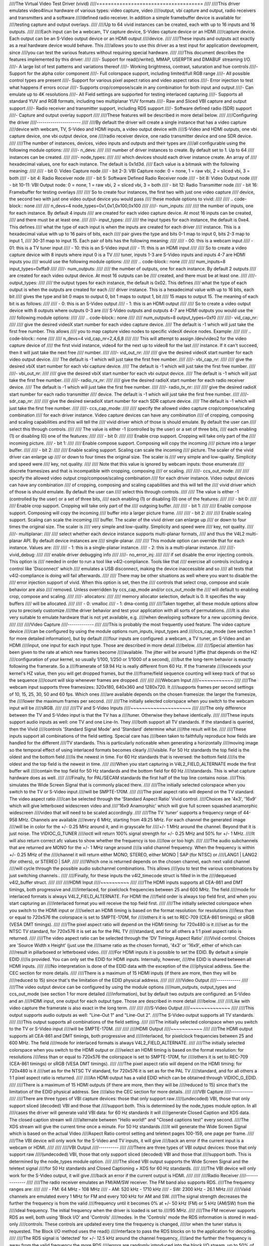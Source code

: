 ////The Virtual Video Test Driver (vivid)
////=====================================
////
////This driver emulates video4linux hardware of various types: video capture, video
////output, vbi capture and output, radio receivers and transmitters and a software
////defined radio receiver. In addition a simple framebuffer device is available for
////testing capture and output overlays.
////
////Up to 64 vivid instances can be created, each with up to 16 inputs and 16 outputs.
////
////Each input can be a webcam, TV capture device, S-Video capture device or an HDMI
////capture device. Each output can be an S-Video output device or an HDMI output
////device.
////
////These inputs and outputs act exactly as a real hardware device would behave. This
////allows you to use this driver as a test input for application development, since
////you can test the various features without requiring special hardware.
////
////This document describes the features implemented by this driver:
////
////- Support for read()/write(), MMAP, USERPTR and DMABUF streaming I/O.
////- A large list of test patterns and variations thereof
////- Working brightness, contrast, saturation and hue controls
////- Support for the alpha color component
////- Full colorspace support, including limited/full RGB range
////- All possible control types are present
////- Support for various pixel aspect ratios and video aspect ratios
////- Error injection to test what happens if errors occur
////- Supports crop/compose/scale in any combination for both input and output
////- Can emulate up to 4K resolutions
////- All Field settings are supported for testing interlaced capturing
////- Supports all standard YUV and RGB formats, including two multiplanar YUV formats
////- Raw and Sliced VBI capture and output support
////- Radio receiver and transmitter support, including RDS support
////- Software defined radio (SDR) support
////- Capture and output overlay support
////
////These features will be described in more detail below.
////
////Configuring the driver
////----------------------
////
////By default the driver will create a single instance that has a video capture
////device with webcam, TV, S-Video and HDMI inputs, a video output device with
////S-Video and HDMI outputs, one vbi capture device, one vbi output device, one
////radio receiver device, one radio transmitter device and one SDR device.
////
////The number of instances, devices, video inputs and outputs and their types are
////all configurable using the following module options:
////
////- n_devs:
////
////	number of driver instances to create. By default set to 1. Up to 64
////	instances can be created.
////
////- node_types:
////
////	which devices should each driver instance create. An array of
////	hexadecimal values, one for each instance. The default is 0x1d3d.
////	Each value is a bitmask with the following meaning:
////
////		- bit 0: Video Capture node
////		- bit 2-3: VBI Capture node: 0 = none, 1 = raw vbi, 2 = sliced vbi, 3 = both
////		- bit 4: Radio Receiver node
////		- bit 5: Software Defined Radio Receiver node
////		- bit 8: Video Output node
////		- bit 10-11: VBI Output node: 0 = none, 1 = raw vbi, 2 = sliced vbi, 3 = both
////		- bit 12: Radio Transmitter node
////		- bit 16: Framebuffer for testing overlays
////
////	So to create four instances, the first two with just one video capture
////	device, the second two with just one video output device you would pass
////	these module options to vivid:
////
////	.. code-block:: none
////
////		n_devs=4 node_types=0x1,0x1,0x100,0x100
////
////- num_inputs:
////
////	the number of inputs, one for each instance. By default 4 inputs
////	are created for each video capture device. At most 16 inputs can be created,
////	and there must be at least one.
////
////- input_types:
////
////	the input types for each instance, the default is 0xe4. This defines
////	what the type of each input is when the inputs are created for each driver
////	instance. This is a hexadecimal value with up to 16 pairs of bits, each
////	pair gives the type and bits 0-1 map to input 0, bits 2-3 map to input 1,
////	30-31 map to input 15. Each pair of bits has the following meaning:
////
////		- 00: this is a webcam input
////		- 01: this is a TV tuner input
////		- 10: this is an S-Video input
////		- 11: this is an HDMI input
////
////	So to create a video capture device with 8 inputs where input 0 is a TV
////	tuner, inputs 1-3 are S-Video inputs and inputs 4-7 are HDMI inputs you
////	would use the following module options:
////
////	.. code-block:: none
////
////		num_inputs=8 input_types=0xffa9
////
////- num_outputs:
////
////	the number of outputs, one for each instance. By default 2 outputs
////	are created for each video output device. At most 16 outputs can be
////	created, and there must be at least one.
////
////- output_types:
////
////	the output types for each instance, the default is 0x02. This defines
////	what the type of each output is when the outputs are created for each
////	driver instance. This is a hexadecimal value with up to 16 bits, each bit
////	gives the type and bit 0 maps to output 0, bit 1 maps to output 1, bit
////	15 maps to output 15. The meaning of each bit is as follows:
////
////		- 0: this is an S-Video output
////		- 1: this is an HDMI output
////
////	So to create a video output device with 8 outputs where outputs 0-3 are
////	S-Video outputs and outputs 4-7 are HDMI outputs you would use the
////	following module options:
////
////	.. code-block:: none
////
////		num_outputs=8 output_types=0xf0
////
////- vid_cap_nr:
////
////	give the desired videoX start number for each video capture device.
////	The default is -1 which will just take the first free number. This allows
////	you to map capture video nodes to specific videoX device nodes. Example:
////
////	.. code-block:: none
////
////		n_devs=4 vid_cap_nr=2,4,6,8
////
////	This will attempt to assign /dev/video2 for the video capture device of
////	the first vivid instance, video4 for the next up to video8 for the last
////	instance. If it can't succeed, then it will just take the next free
////	number.
////
////- vid_out_nr:
////
////	give the desired videoX start number for each video output device.
////	The default is -1 which will just take the first free number.
////
////- vbi_cap_nr:
////
////	give the desired vbiX start number for each vbi capture device.
////	The default is -1 which will just take the first free number.
////
////- vbi_out_nr:
////
////	give the desired vbiX start number for each vbi output device.
////	The default is -1 which will just take the first free number.
////
////- radio_rx_nr:
////
////	give the desired radioX start number for each radio receiver device.
////	The default is -1 which will just take the first free number.
////
////- radio_tx_nr:
////
////	give the desired radioX start number for each radio transmitter
////	device. The default is -1 which will just take the first free number.
////
////- sdr_cap_nr:
////
////	give the desired swradioX start number for each SDR capture device.
////	The default is -1 which will just take the first free number.
////
////- ccs_cap_mode:
////
////	specify the allowed video capture crop/compose/scaling combination
////	for each driver instance. Video capture devices can have any combination
////	of cropping, composing and scaling capabilities and this will tell the
////	vivid driver which of those is should emulate. By default the user can
////	select this through controls.
////
////	The value is either -1 (controlled by the user) or a set of three bits,
////	each enabling (1) or disabling (0) one of the features:
////
////	- bit 0:
////
////		Enable crop support. Cropping will take only part of the
////		incoming picture.
////	- bit 1:
////
////		Enable compose support. Composing will copy the incoming
////		picture into a larger buffer.
////
////	- bit 2:
////
////		Enable scaling support. Scaling can scale the incoming
////		picture. The scaler of the vivid driver can enlarge up
////		or down to four times the original size. The scaler is
////		very simple and low-quality. Simplicity and speed were
////		key, not quality.
////
////	Note that this value is ignored by webcam inputs: those enumerate
////	discrete framesizes and that is incompatible with cropping, composing
////	or scaling.
////
////- ccs_out_mode:
////
////	specify the allowed video output crop/compose/scaling combination
////	for each driver instance. Video output devices can have any combination
////	of cropping, composing and scaling capabilities and this will tell the
////	vivid driver which of those is should emulate. By default the user can
////	select this through controls.
////
////	The value is either -1 (controlled by the user) or a set of three bits,
////	each enabling (1) or disabling (0) one of the features:
////
////	- bit 0:
////
////		Enable crop support. Cropping will take only part of the
////		outgoing buffer.
////
////	- bit 1:
////
////		Enable compose support. Composing will copy the incoming
////		buffer into a larger picture frame.
////
////	- bit 2:
////
////		Enable scaling support. Scaling can scale the incoming
////		buffer. The scaler of the vivid driver can enlarge up
////		or down to four times the original size. The scaler is
////		very simple and low-quality. Simplicity and speed were
////		key, not quality.
////
////- multiplanar:
////
////	select whether each device instance supports multi-planar formats,
////	and thus the V4L2 multi-planar API. By default device instances are
////	single-planar.
////
////	This module option can override that for each instance. Values are:
////
////		- 1: this is a single-planar instance.
////		- 2: this is a multi-planar instance.
////
////- vivid_debug:
////
////	enable driver debugging info
////
////- no_error_inj:
////
////	if set disable the error injecting controls. This option is
////	needed in order to run a tool like v4l2-compliance. Tools like that
////	exercise all controls including a control like 'Disconnect' which
////	emulates a USB disconnect, making the device inaccessible and so
////	all tests that v4l2-compliance is doing will fail afterwards.
////
////	There may be other situations as well where you want to disable the
////	error injection support of vivid. When this option is set, then the
////	controls that select crop, compose and scale behavior are also
////	removed. Unless overridden by ccs_cap_mode and/or ccs_out_mode the
////	will default to enabling crop, compose and scaling.
////
////- allocators:
////
////	memory allocator selection, default is 0. It specifies the way buffers
////	will be allocated.
////
////		- 0: vmalloc
////		- 1: dma-contig
////
////Taken together, all these module options allow you to precisely customize
////the driver behavior and test your application with all sorts of permutations.
////It is also very suitable to emulate hardware that is not yet available, e.g.
////when developing software for a new upcoming device.
////
////
////Video Capture
////-------------
////
////This is probably the most frequently used feature. The video capture device
////can be configured by using the module options num_inputs, input_types and
////ccs_cap_mode (see section 1 for more detailed information), but by default
////four inputs are configured: a webcam, a TV tuner, an S-Video and an HDMI
////input, one input for each input type. Those are described in more detail
////below.
////
////Special attention has been given to the rate at which new frames become
////available. The jitter will be around 1 jiffie (that depends on the HZ
////configuration of your kernel, so usually 1/100, 1/250 or 1/1000 of a second),
////but the long-term behavior is exactly following the framerate. So a
////framerate of 59.94 Hz is really different from 60 Hz. If the framerate
////exceeds your kernel's HZ value, then you will get dropped frames, but the
////frame/field sequence counting will keep track of that so the sequence
////count will skip whenever frames are dropped.
////
////
////Webcam Input
////~~~~~~~~~~~~
////
////The webcam input supports three framesizes: 320x180, 640x360 and 1280x720. It
////supports frames per second settings of 10, 15, 25, 30, 50 and 60 fps. Which ones
////are available depends on the chosen framesize: the larger the framesize, the
////lower the maximum frames per second.
////
////The initially selected colorspace when you switch to the webcam input will be
////sRGB.
////
////
////TV and S-Video Inputs
////~~~~~~~~~~~~~~~~~~~~~
////
////The only difference between the TV and S-Video input is that the TV has a
////tuner. Otherwise they behave identically.
////
////These inputs support audio inputs as well: one TV and one Line-In. They
////both support all TV standards. If the standard is queried, then the Vivid
////controls 'Standard Signal Mode' and 'Standard' determine what
////the result will be.
////
////These inputs support all combinations of the field setting. Special care has
////been taken to faithfully reproduce how fields are handled for the different
////TV standards. This is particularly noticeable when generating a horizontally
////moving image so the temporal effect of using interlaced formats becomes clearly
////visible. For 50 Hz standards the top field is the oldest and the bottom field
////is the newest in time. For 60 Hz standards that is reversed: the bottom field
////is the oldest and the top field is the newest in time.
////
////When you start capturing in V4L2_FIELD_ALTERNATE mode the first buffer will
////contain the top field for 50 Hz standards and the bottom field for 60 Hz
////standards. This is what capture hardware does as well.
////
////Finally, for PAL/SECAM standards the first half of the top line contains noise.
////This simulates the Wide Screen Signal that is commonly placed there.
////
////The initially selected colorspace when you switch to the TV or S-Video input
////will be SMPTE-170M.
////
////The pixel aspect ratio will depend on the TV standard. The video aspect ratio
////can be selected through the 'Standard Aspect Ratio' Vivid control.
////Choices are '4x3', '16x9' which will give letterboxed widescreen video and
////'16x9 Anamorphic' which will give full screen squashed anamorphic widescreen
////video that will need to be scaled accordingly.
////
////The TV 'tuner' supports a frequency range of 44-958 MHz. Channels are available
////every 6 MHz, starting from 49.25 MHz. For each channel the generated image
////will be in color for the +/- 0.25 MHz around it, and in grayscale for
////+/- 1 MHz around the channel. Beyond that it is just noise. The VIDIOC_G_TUNER
////ioctl will return 100% signal strength for +/- 0.25 MHz and 50% for +/- 1 MHz.
////It will also return correct afc values to show whether the frequency is too
////low or too high.
////
////The audio subchannels that are returned are MONO for the +/- 1 MHz range around
////a valid channel frequency. When the frequency is within +/- 0.25 MHz of the
////channel it will return either MONO, STEREO, either MONO | SAP (for NTSC) or
////LANG1 | LANG2 (for others), or STEREO | SAP.
////
////Which one is returned depends on the chosen channel, each next valid channel
////will cycle through the possible audio subchannel combinations. This allows
////you to test the various combinations by just switching channels..
////
////Finally, for these inputs the v4l2_timecode struct is filled in in the
////dequeued v4l2_buffer struct.
////
////
////HDMI Input
////~~~~~~~~~~
////
////The HDMI inputs supports all CEA-861 and DMT timings, both progressive and
////interlaced, for pixelclock frequencies between 25 and 600 MHz. The field
////mode for interlaced formats is always V4L2_FIELD_ALTERNATE. For HDMI the
////field order is always top field first, and when you start capturing an
////interlaced format you will receive the top field first.
////
////The initially selected colorspace when you switch to the HDMI input or
////select an HDMI timing is based on the format resolution: for resolutions
////less than or equal to 720x576 the colorspace is set to SMPTE-170M, for
////others it is set to REC-709 (CEA-861 timings) or sRGB (VESA DMT timings).
////
////The pixel aspect ratio will depend on the HDMI timing: for 720x480 is it
////set as for the NTSC TV standard, for 720x576 it is set as for the PAL TV
////standard, and for all others a 1:1 pixel aspect ratio is returned.
////
////The video aspect ratio can be selected through the 'DV Timings Aspect Ratio'
////Vivid control. Choices are 'Source Width x Height' (just use the
////same ratio as the chosen format), '4x3' or '16x9', either of which can
////result in pillarboxed or letterboxed video.
////
////For HDMI inputs it is possible to set the EDID. By default a simple EDID
////is provided. You can only set the EDID for HDMI inputs. Internally, however,
////the EDID is shared between all HDMI inputs.
////
////No interpretation is done of the EDID data with the exception of the
////physical address. See the CEC section for more details.
////
////There is a maximum of 15 HDMI inputs (if there are more, then they will be
////reduced to 15) since that's the limitation of the EDID physical address.
////
////
////Video Output
////------------
////
////The video output device can be configured by using the module options
////num_outputs, output_types and ccs_out_mode (see section 1 for more detailed
////information), but by default two outputs are configured: an S-Video and an
////HDMI input, one output for each output type. Those are described in more detail
////below.
////
////Like with video capture the framerate is also exact in the long term.
////
////
////S-Video Output
////~~~~~~~~~~~~~~
////
////This output supports audio outputs as well: "Line-Out 1" and "Line-Out 2".
////The S-Video output supports all TV standards.
////
////This output supports all combinations of the field setting.
////
////The initially selected colorspace when you switch to the TV or S-Video input
////will be SMPTE-170M.
////
////
////HDMI Output
////~~~~~~~~~~~
////
////The HDMI output supports all CEA-861 and DMT timings, both progressive and
////interlaced, for pixelclock frequencies between 25 and 600 MHz. The field
////mode for interlaced formats is always V4L2_FIELD_ALTERNATE.
////
////The initially selected colorspace when you switch to the HDMI output or
////select an HDMI timing is based on the format resolution: for resolutions
////less than or equal to 720x576 the colorspace is set to SMPTE-170M, for
////others it is set to REC-709 (CEA-861 timings) or sRGB (VESA DMT timings).
////
////The pixel aspect ratio will depend on the HDMI timing: for 720x480 is it
////set as for the NTSC TV standard, for 720x576 it is set as for the PAL TV
////standard, and for all others a 1:1 pixel aspect ratio is returned.
////
////An HDMI output has a valid EDID which can be obtained through VIDIOC_G_EDID.
////
////There is a maximum of 15 HDMI outputs (if there are more, then they will be
////reduced to 15) since that's the limitation of the EDID physical address. See
////also the CEC section for more details.
////
////VBI Capture
////-----------
////
////There are three types of VBI capture devices: those that only support raw
////(undecoded) VBI, those that only support sliced (decoded) VBI and those that
////support both. This is determined by the node_types module option. In all
////cases the driver will generate valid VBI data: for 60 Hz standards it will
////generate Closed Caption and XDS data. The closed caption stream will
////alternate between "Hello world!" and "Closed captions test" every second.
////The XDS stream will give the current time once a minute. For 50 Hz standards
////it will generate the Wide Screen Signal which is based on the actual Video
////Aspect Ratio control setting and teletext pages 100-159, one page per frame.
////
////The VBI device will only work for the S-Video and TV inputs, it will give
////back an error if the current input is a webcam or HDMI.
////
////
////VBI Output
////----------
////
////There are three types of VBI output devices: those that only support raw
////(undecoded) VBI, those that only support sliced (decoded) VBI and those that
////support both. This is determined by the node_types module option.
////
////The sliced VBI output supports the Wide Screen Signal and the teletext signal
////for 50 Hz standards and Closed Captioning + XDS for 60 Hz standards.
////
////The VBI device will only work for the S-Video output, it will give
////back an error if the current output is HDMI.
////
////
////Radio Receiver
////--------------
////
////The radio receiver emulates an FM/AM/SW receiver. The FM band also supports RDS.
////The frequency ranges are:
////
////	- FM: 64 MHz - 108 MHz
////	- AM: 520 kHz - 1710 kHz
////	- SW: 2300 kHz - 26.1 MHz
////
////Valid channels are emulated every 1 MHz for FM and every 100 kHz for AM and SW.
////The signal strength decreases the further the frequency is from the valid
////frequency until it becomes 0% at +/- 50 kHz (FM) or 5 kHz (AM/SW) from the
////ideal frequency. The initial frequency when the driver is loaded is set to
////95 MHz.
////
////The FM receiver supports RDS as well, both using 'Block I/O' and 'Controls'
////modes. In the 'Controls' mode the RDS information is stored in read-only
////controls. These controls are updated every time the frequency is changed,
////or when the tuner status is requested. The Block I/O method uses the read()
////interface to pass the RDS blocks on to the application for decoding.
////
////The RDS signal is 'detected' for +/- 12.5 kHz around the channel frequency,
////and the further the frequency is away from the valid frequency the more RDS
////errors are randomly introduced into the block I/O stream, up to 50% of all
////blocks if you are +/- 12.5 kHz from the channel frequency. All four errors
////can occur in equal proportions: blocks marked 'CORRECTED', blocks marked
////'ERROR', blocks marked 'INVALID' and dropped blocks.
////
////The generated RDS stream contains all the standard fields contained in a
////0B group, and also radio text and the current time.
////
////The receiver supports HW frequency seek, either in Bounded mode, Wrap Around
////mode or both, which is configurable with the "Radio HW Seek Mode" control.
////
////
////Radio Transmitter
////-----------------
////
////The radio transmitter emulates an FM/AM/SW transmitter. The FM band also supports RDS.
////The frequency ranges are:
////
////	- FM: 64 MHz - 108 MHz
////	- AM: 520 kHz - 1710 kHz
////	- SW: 2300 kHz - 26.1 MHz
////
////The initial frequency when the driver is loaded is 95.5 MHz.
////
////The FM transmitter supports RDS as well, both using 'Block I/O' and 'Controls'
////modes. In the 'Controls' mode the transmitted RDS information is configured
////using controls, and in 'Block I/O' mode the blocks are passed to the driver
////using write().
////
////
////Software Defined Radio Receiver
////-------------------------------
////
////The SDR receiver has three frequency bands for the ADC tuner:
////
////	- 300 kHz
////	- 900 kHz - 2800 kHz
////	- 3200 kHz
////
////The RF tuner supports 50 MHz - 2000 MHz.
////
////The generated data contains the In-phase and Quadrature components of a
////1 kHz tone that has an amplitude of sqrt(2).
////
////
////Controls
////--------
////
////Different devices support different controls. The sections below will describe
////each control and which devices support them.
////
////
////User Controls - Test Controls
////~~~~~~~~~~~~~~~~~~~~~~~~~~~~~
////
////The Button, Boolean, Integer 32 Bits, Integer 64 Bits, Menu, String, Bitmask and
////Integer Menu are controls that represent all possible control types. The Menu
////control and the Integer Menu control both have 'holes' in their menu list,
////meaning that one or more menu items return EINVAL when VIDIOC_QUERYMENU is called.
////Both menu controls also have a non-zero minimum control value.  These features
////allow you to check if your application can handle such things correctly.
////These controls are supported for every device type.
////
////
////User Controls - Video Capture
////~~~~~~~~~~~~~~~~~~~~~~~~~~~~~
////
////The following controls are specific to video capture.
////
////The Brightness, Contrast, Saturation and Hue controls actually work and are
////standard. There is one special feature with the Brightness control: each
////video input has its own brightness value, so changing input will restore
////the brightness for that input. In addition, each video input uses a different
////brightness range (minimum and maximum control values). Switching inputs will
////cause a control event to be sent with the V4L2_EVENT_CTRL_CH_RANGE flag set.
////This allows you to test controls that can change their range.
////
////The 'Gain, Automatic' and Gain controls can be used to test volatile controls:
////if 'Gain, Automatic' is set, then the Gain control is volatile and changes
////constantly. If 'Gain, Automatic' is cleared, then the Gain control is a normal
////control.
////
////The 'Horizontal Flip' and 'Vertical Flip' controls can be used to flip the
////image. These combine with the 'Sensor Flipped Horizontally/Vertically' Vivid
////controls.
////
////The 'Alpha Component' control can be used to set the alpha component for
////formats containing an alpha channel.
////
////
////User Controls - Audio
////~~~~~~~~~~~~~~~~~~~~~
////
////The following controls are specific to video capture and output and radio
////receivers and transmitters.
////
////The 'Volume' and 'Mute' audio controls are typical for such devices to
////control the volume and mute the audio. They don't actually do anything in
////the vivid driver.
////
////
////Vivid Controls
////~~~~~~~~~~~~~~
////
////These vivid custom controls control the image generation, error injection, etc.
////
////
////Test Pattern Controls
////^^^^^^^^^^^^^^^^^^^^^
////
////The Test Pattern Controls are all specific to video capture.
////
////- Test Pattern:
////
////	selects which test pattern to use. Use the CSC Colorbar for
////	testing colorspace conversions: the colors used in that test pattern
////	map to valid colors in all colorspaces. The colorspace conversion
////	is disabled for the other test patterns.
////
////- OSD Text Mode:
////
////	selects whether the text superimposed on the
////	test pattern should be shown, and if so, whether only counters should
////	be displayed or the full text.
////
////- Horizontal Movement:
////
////	selects whether the test pattern should
////	move to the left or right and at what speed.
////
////- Vertical Movement:
////
////	does the same for the vertical direction.
////
////- Show Border:
////
////	show a two-pixel wide border at the edge of the actual image,
////	excluding letter or pillarboxing.
////
////- Show Square:
////
////	show a square in the middle of the image. If the image is
////	displayed with the correct pixel and image aspect ratio corrections,
////	then the width and height of the square on the monitor should be
////	the same.
////
////- Insert SAV Code in Image:
////
////	adds a SAV (Start of Active Video) code to the image.
////	This can be used to check if such codes in the image are inadvertently
////	interpreted instead of being ignored.
////
////- Insert EAV Code in Image:
////
////	does the same for the EAV (End of Active Video) code.
////
////
////Capture Feature Selection Controls
////^^^^^^^^^^^^^^^^^^^^^^^^^^^^^^^^^^
////
////These controls are all specific to video capture.
////
////- Sensor Flipped Horizontally:
////
////	the image is flipped horizontally and the
////	V4L2_IN_ST_HFLIP input status flag is set. This emulates the case where
////	a sensor is for example mounted upside down.
////
////- Sensor Flipped Vertically:
////
////	the image is flipped vertically and the
////	V4L2_IN_ST_VFLIP input status flag is set. This emulates the case where
////	a sensor is for example mounted upside down.
////
////- Standard Aspect Ratio:
////
////	selects if the image aspect ratio as used for the TV or
////	S-Video input should be 4x3, 16x9 or anamorphic widescreen. This may
////	introduce letterboxing.
////
////- DV Timings Aspect Ratio:
////
////	selects if the image aspect ratio as used for the HDMI
////	input should be the same as the source width and height ratio, or if
////	it should be 4x3 or 16x9. This may introduce letter or pillarboxing.
////
////- Timestamp Source:
////
////	selects when the timestamp for each buffer is taken.
////
////- Colorspace:
////
////	selects which colorspace should be used when generating the image.
////	This only applies if the CSC Colorbar test pattern is selected,
////	otherwise the test pattern will go through unconverted.
////	This behavior is also what you want, since a 75% Colorbar
////	should really have 75% signal intensity and should not be affected
////	by colorspace conversions.
////
////	Changing the colorspace will result in the V4L2_EVENT_SOURCE_CHANGE
////	to be sent since it emulates a detected colorspace change.
////
////- Transfer Function:
////
////	selects which colorspace transfer function should be used when
////	generating an image. This only applies if the CSC Colorbar test pattern is
////	selected, otherwise the test pattern will go through unconverted.
////	This behavior is also what you want, since a 75% Colorbar
////	should really have 75% signal intensity and should not be affected
////	by colorspace conversions.
////
////	Changing the transfer function will result in the V4L2_EVENT_SOURCE_CHANGE
////	to be sent since it emulates a detected colorspace change.
////
////- Y'CbCr Encoding:
////
////	selects which Y'CbCr encoding should be used when generating
////	a Y'CbCr image.	This only applies if the format is set to a Y'CbCr format
////	as opposed to an RGB format.
////
////	Changing the Y'CbCr encoding will result in the V4L2_EVENT_SOURCE_CHANGE
////	to be sent since it emulates a detected colorspace change.
////
////- Quantization:
////
////	selects which quantization should be used for the RGB or Y'CbCr
////	encoding when generating the test pattern.
////
////	Changing the quantization will result in the V4L2_EVENT_SOURCE_CHANGE
////	to be sent since it emulates a detected colorspace change.
////
////- Limited RGB Range (16-235):
////
////	selects if the RGB range of the HDMI source should
////	be limited or full range. This combines with the Digital Video 'Rx RGB
////	Quantization Range' control and can be used to test what happens if
////	a source provides you with the wrong quantization range information.
////	See the description of that control for more details.
////
////- Apply Alpha To Red Only:
////
////	apply the alpha channel as set by the 'Alpha Component'
////	user control to the red color of the test pattern only.
////
////- Enable Capture Cropping:
////
////	enables crop support. This control is only present if
////	the ccs_cap_mode module option is set to the default value of -1 and if
////	the no_error_inj module option is set to 0 (the default).
////
////- Enable Capture Composing:
////
////	enables composing support. This control is only
////	present if the ccs_cap_mode module option is set to the default value of
////	-1 and if the no_error_inj module option is set to 0 (the default).
////
////- Enable Capture Scaler:
////
////	enables support for a scaler (maximum 4 times upscaling
////	and downscaling). This control is only present if the ccs_cap_mode
////	module option is set to the default value of -1 and if the no_error_inj
////	module option is set to 0 (the default).
////
////- Maximum EDID Blocks:
////
////	determines how many EDID blocks the driver supports.
////	Note that the vivid driver does not actually interpret new EDID
////	data, it just stores it. It allows for up to 256 EDID blocks
////	which is the maximum supported by the standard.
////
////- Fill Percentage of Frame:
////
////	can be used to draw only the top X percent
////	of the image. Since each frame has to be drawn by the driver, this
////	demands a lot of the CPU. For large resolutions this becomes
////	problematic. By drawing only part of the image this CPU load can
////	be reduced.
////
////
////Output Feature Selection Controls
////^^^^^^^^^^^^^^^^^^^^^^^^^^^^^^^^^
////
////These controls are all specific to video output.
////
////- Enable Output Cropping:
////
////	enables crop support. This control is only present if
////	the ccs_out_mode module option is set to the default value of -1 and if
////	the no_error_inj module option is set to 0 (the default).
////
////- Enable Output Composing:
////
////	enables composing support. This control is only
////	present if the ccs_out_mode module option is set to the default value of
////	-1 and if the no_error_inj module option is set to 0 (the default).
////
////- Enable Output Scaler:
////
////	enables support for a scaler (maximum 4 times upscaling
////	and downscaling). This control is only present if the ccs_out_mode
////	module option is set to the default value of -1 and if the no_error_inj
////	module option is set to 0 (the default).
////
////
////Error Injection Controls
////^^^^^^^^^^^^^^^^^^^^^^^^
////
////The following two controls are only valid for video and vbi capture.
////
////- Standard Signal Mode:
////
////	selects the behavior of VIDIOC_QUERYSTD: what should it return?
////
////	Changing this control will result in the V4L2_EVENT_SOURCE_CHANGE
////	to be sent since it emulates a changed input condition (e.g. a cable
////	was plugged in or out).
////
////- Standard:
////
////	selects the standard that VIDIOC_QUERYSTD should return if the
////	previous control is set to "Selected Standard".
////
////	Changing this control will result in the V4L2_EVENT_SOURCE_CHANGE
////	to be sent since it emulates a changed input standard.
////
////
////The following two controls are only valid for video capture.
////
////- DV Timings Signal Mode:
////	selects the behavior of VIDIOC_QUERY_DV_TIMINGS: what
////	should it return?
////
////	Changing this control will result in the V4L2_EVENT_SOURCE_CHANGE
////	to be sent since it emulates a changed input condition (e.g. a cable
////	was plugged in or out).
////
////- DV Timings:
////
////	selects the timings the VIDIOC_QUERY_DV_TIMINGS should return
////	if the previous control is set to "Selected DV Timings".
////
////	Changing this control will result in the V4L2_EVENT_SOURCE_CHANGE
////	to be sent since it emulates changed input timings.
////
////
////The following controls are only present if the no_error_inj module option
////is set to 0 (the default). These controls are valid for video and vbi
////capture and output streams and for the SDR capture device except for the
////Disconnect control which is valid for all devices.
////
////- Wrap Sequence Number:
////
////	test what happens when you wrap the sequence number in
////	struct v4l2_buffer around.
////
////- Wrap Timestamp:
////
////	test what happens when you wrap the timestamp in struct
////	v4l2_buffer around.
////
////- Percentage of Dropped Buffers:
////
////	sets the percentage of buffers that
////	are never returned by the driver (i.e., they are dropped).
////
////- Disconnect:
////
////	emulates a USB disconnect. The device will act as if it has
////	been disconnected. Only after all open filehandles to the device
////	node have been closed will the device become 'connected' again.
////
////- Inject V4L2_BUF_FLAG_ERROR:
////
////	when pressed, the next frame returned by
////	the driver will have the error flag set (i.e. the frame is marked
////	corrupt).
////
////- Inject VIDIOC_REQBUFS Error:
////
////	when pressed, the next REQBUFS or CREATE_BUFS
////	ioctl call will fail with an error. To be precise: the videobuf2
////	queue_setup() op will return -EINVAL.
////
////- Inject VIDIOC_QBUF Error:
////
////	when pressed, the next VIDIOC_QBUF or
////	VIDIOC_PREPARE_BUFFER ioctl call will fail with an error. To be
////	precise: the videobuf2 buf_prepare() op will return -EINVAL.
////
////- Inject VIDIOC_STREAMON Error:
////
////	when pressed, the next VIDIOC_STREAMON ioctl
////	call will fail with an error. To be precise: the videobuf2
////	start_streaming() op will return -EINVAL.
////
////- Inject Fatal Streaming Error:
////
////	when pressed, the streaming core will be
////	marked as having suffered a fatal error, the only way to recover
////	from that is to stop streaming. To be precise: the videobuf2
////	vb2_queue_error() function is called.
////
////
////VBI Raw Capture Controls
////^^^^^^^^^^^^^^^^^^^^^^^^
////
////- Interlaced VBI Format:
////
////	if set, then the raw VBI data will be interlaced instead
////	of providing it grouped by field.
////
////
////Digital Video Controls
////~~~~~~~~~~~~~~~~~~~~~~
////
////- Rx RGB Quantization Range:
////
////	sets the RGB quantization detection of the HDMI
////	input. This combines with the Vivid 'Limited RGB Range (16-235)'
////	control and can be used to test what happens if a source provides
////	you with the wrong quantization range information. This can be tested
////	by selecting an HDMI input, setting this control to Full or Limited
////	range and selecting the opposite in the 'Limited RGB Range (16-235)'
////	control. The effect is easy to see if the 'Gray Ramp' test pattern
////	is selected.
////
////- Tx RGB Quantization Range:
////
////	sets the RGB quantization detection of the HDMI
////	output. It is currently not used for anything in vivid, but most HDMI
////	transmitters would typically have this control.
////
////- Transmit Mode:
////
////	sets the transmit mode of the HDMI output to HDMI or DVI-D. This
////	affects the reported colorspace since DVI_D outputs will always use
////	sRGB.
////
////
////FM Radio Receiver Controls
////~~~~~~~~~~~~~~~~~~~~~~~~~~
////
////- RDS Reception:
////
////	set if the RDS receiver should be enabled.
////
////- RDS Program Type:
////
////
////- RDS PS Name:
////
////
////- RDS Radio Text:
////
////
////- RDS Traffic Announcement:
////
////
////- RDS Traffic Program:
////
////
////- RDS Music:
////
////	these are all read-only controls. If RDS Rx I/O Mode is set to
////	"Block I/O", then they are inactive as well. If RDS Rx I/O Mode is set
////	to "Controls", then these controls report the received RDS data.
////
////.. note::
////	The vivid implementation of this is pretty basic: they are only
////	updated when you set a new frequency or when you get the tuner status
////	(VIDIOC_G_TUNER).
////
////- Radio HW Seek Mode:
////
////	can be one of "Bounded", "Wrap Around" or "Both". This
////	determines if VIDIOC_S_HW_FREQ_SEEK will be bounded by the frequency
////	range or wrap-around or if it is selectable by the user.
////
////- Radio Programmable HW Seek:
////
////	if set, then the user can provide the lower and
////	upper bound of the HW Seek. Otherwise the frequency range boundaries
////	will be used.
////
////- Generate RBDS Instead of RDS:
////
////	if set, then generate RBDS (the US variant of
////	RDS) data instead of RDS (European-style RDS). This affects only the
////	PICODE and PTY codes.
////
////- RDS Rx I/O Mode:
////
////	this can be "Block I/O" where the RDS blocks have to be read()
////	by the application, or "Controls" where the RDS data is provided by
////	the RDS controls mentioned above.
////
////
////FM Radio Modulator Controls
////~~~~~~~~~~~~~~~~~~~~~~~~~~~
////
////- RDS Program ID:
////
////
////- RDS Program Type:
////
////
////- RDS PS Name:
////
////
////- RDS Radio Text:
////
////
////- RDS Stereo:
////
////
////- RDS Artificial Head:
////
////
////- RDS Compressed:
////
////
////- RDS Dynamic PTY:
////
////
////- RDS Traffic Announcement:
////
////
////- RDS Traffic Program:
////
////
////- RDS Music:
////
////	these are all controls that set the RDS data that is transmitted by
////	the FM modulator.
////
////- RDS Tx I/O Mode:
////
////	this can be "Block I/O" where the application has to use write()
////	to pass the RDS blocks to the driver, or "Controls" where the RDS data
////	is Provided by the RDS controls mentioned above.
////
////
////Video, VBI and RDS Looping
////--------------------------
////
////The vivid driver supports looping of video output to video input, VBI output
////to VBI input and RDS output to RDS input. For video/VBI looping this emulates
////as if a cable was hooked up between the output and input connector. So video
////and VBI looping is only supported between S-Video and HDMI inputs and outputs.
////VBI is only valid for S-Video as it makes no sense for HDMI.
////
////Since radio is wireless this looping always happens if the radio receiver
////frequency is close to the radio transmitter frequency. In that case the radio
////transmitter will 'override' the emulated radio stations.
////
////Looping is currently supported only between devices created by the same
////vivid driver instance.
////
////
////Video and Sliced VBI looping
////~~~~~~~~~~~~~~~~~~~~~~~~~~~~
////
////The way to enable video/VBI looping is currently fairly crude. A 'Loop Video'
////control is available in the "Vivid" control class of the video
////capture and VBI capture devices. When checked the video looping will be enabled.
////Once enabled any video S-Video or HDMI input will show a static test pattern
////until the video output has started. At that time the video output will be
////looped to the video input provided that:
////
////- the input type matches the output type. So the HDMI input cannot receive
////  video from the S-Video output.
////
////- the video resolution of the video input must match that of the video output.
////  So it is not possible to loop a 50 Hz (720x576) S-Video output to a 60 Hz
////  (720x480) S-Video input, or a 720p60 HDMI output to a 1080p30 input.
////
////- the pixel formats must be identical on both sides. Otherwise the driver would
////  have to do pixel format conversion as well, and that's taking things too far.
////
////- the field settings must be identical on both sides. Same reason as above:
////  requiring the driver to convert from one field format to another complicated
////  matters too much. This also prohibits capturing with 'Field Top' or 'Field
////  Bottom' when the output video is set to 'Field Alternate'. This combination,
////  while legal, became too complicated to support. Both sides have to be 'Field
////  Alternate' for this to work. Also note that for this specific case the
////  sequence and field counting in struct v4l2_buffer on the capture side may not
////  be 100% accurate.
////
////- field settings V4L2_FIELD_SEQ_TB/BT are not supported. While it is possible to
////  implement this, it would mean a lot of work to get this right. Since these
////  field values are rarely used the decision was made not to implement this for
////  now.
////
////- on the input side the "Standard Signal Mode" for the S-Video input or the
////  "DV Timings Signal Mode" for the HDMI input should be configured so that a
////  valid signal is passed to the video input.
////
////The framerates do not have to match, although this might change in the future.
////
////By default you will see the OSD text superimposed on top of the looped video.
////This can be turned off by changing the "OSD Text Mode" control of the video
////capture device.
////
////For VBI looping to work all of the above must be valid and in addition the vbi
////output must be configured for sliced VBI. The VBI capture side can be configured
////for either raw or sliced VBI. Note that at the moment only CC/XDS (60 Hz formats)
////and WSS (50 Hz formats) VBI data is looped. Teletext VBI data is not looped.
////
////
////Radio & RDS Looping
////~~~~~~~~~~~~~~~~~~~
////
////As mentioned in section 6 the radio receiver emulates stations are regular
////frequency intervals. Depending on the frequency of the radio receiver a
////signal strength value is calculated (this is returned by VIDIOC_G_TUNER).
////However, it will also look at the frequency set by the radio transmitter and
////if that results in a higher signal strength than the settings of the radio
////transmitter will be used as if it was a valid station. This also includes
////the RDS data (if any) that the transmitter 'transmits'. This is received
////faithfully on the receiver side. Note that when the driver is loaded the
////frequencies of the radio receiver and transmitter are not identical, so
////initially no looping takes place.
////
////
////Cropping, Composing, Scaling
////----------------------------
////
////This driver supports cropping, composing and scaling in any combination. Normally
////which features are supported can be selected through the Vivid controls,
////but it is also possible to hardcode it when the module is loaded through the
////ccs_cap_mode and ccs_out_mode module options. See section 1 on the details of
////these module options.
////
////This allows you to test your application for all these variations.
////
////Note that the webcam input never supports cropping, composing or scaling. That
////only applies to the TV/S-Video/HDMI inputs and outputs. The reason is that
////webcams, including this virtual implementation, normally use
////VIDIOC_ENUM_FRAMESIZES to list a set of discrete framesizes that it supports.
////And that does not combine with cropping, composing or scaling. This is
////primarily a limitation of the V4L2 API which is carefully reproduced here.
////
////The minimum and maximum resolutions that the scaler can achieve are 16x16 and
////(4096 * 4) x (2160 x 4), but it can only scale up or down by a factor of 4 or
////less. So for a source resolution of 1280x720 the minimum the scaler can do is
////320x180 and the maximum is 5120x2880. You can play around with this using the
////qv4l2 test tool and you will see these dependencies.
////
////This driver also supports larger 'bytesperline' settings, something that
////VIDIOC_S_FMT allows but that few drivers implement.
////
////The scaler is a simple scaler that uses the Coarse Bresenham algorithm. It's
////designed for speed and simplicity, not quality.
////
////If the combination of crop, compose and scaling allows it, then it is possible
////to change crop and compose rectangles on the fly.
////
////
////Formats
////-------
////
////The driver supports all the regular packed and planar 4:4:4, 4:2:2 and 4:2:0
////YUYV formats, 8, 16, 24 and 32 RGB packed formats and various multiplanar
////formats.
////
////The alpha component can be set through the 'Alpha Component' User control
////for those formats that support it. If the 'Apply Alpha To Red Only' control
////is set, then the alpha component is only used for the color red and set to
////0 otherwise.
////
////The driver has to be configured to support the multiplanar formats. By default
////the driver instances are single-planar. This can be changed by setting the
////multiplanar module option, see section 1 for more details on that option.
////
////If the driver instance is using the multiplanar formats/API, then the first
////single planar format (YUYV) and the multiplanar NV16M and NV61M formats the
////will have a plane that has a non-zero data_offset of 128 bytes. It is rare for
////data_offset to be non-zero, so this is a useful feature for testing applications.
////
////Video output will also honor any data_offset that the application set.
////
////
////Capture Overlay
////---------------
////
////Note: capture overlay support is implemented primarily to test the existing
////V4L2 capture overlay API. In practice few if any GPUs support such overlays
////anymore, and neither are they generally needed anymore since modern hardware
////is so much more capable. By setting flag 0x10000 in the node_types module
////option the vivid driver will create a simple framebuffer device that can be
////used for testing this API. Whether this API should be used for new drivers is
////questionable.
////
////This driver has support for a destructive capture overlay with bitmap clipping
////and list clipping (up to 16 rectangles) capabilities. Overlays are not
////supported for multiplanar formats. It also honors the struct v4l2_window field
////setting: if it is set to FIELD_TOP or FIELD_BOTTOM and the capture setting is
////FIELD_ALTERNATE, then only the top or bottom fields will be copied to the overlay.
////
////The overlay only works if you are also capturing at that same time. This is a
////vivid limitation since it copies from a buffer to the overlay instead of
////filling the overlay directly. And if you are not capturing, then no buffers
////are available to fill.
////
////In addition, the pixelformat of the capture format and that of the framebuffer
////must be the same for the overlay to work. Otherwise VIDIOC_OVERLAY will return
////an error.
////
////In order to really see what it going on you will need to create two vivid
////instances: the first with a framebuffer enabled. You configure the capture
////overlay of the second instance to use the framebuffer of the first, then
////you start capturing in the second instance. For the first instance you setup
////the output overlay for the video output, turn on video looping and capture
////to see the blended framebuffer overlay that's being written to by the second
////instance. This setup would require the following commands:
////
////.. code-block:: none
////
////	$ sudo modprobe vivid n_devs=2 node_types=0x10101,0x1
////	$ v4l2-ctl -d1 --find-fb
////	/dev/fb1 is the framebuffer associated with base address 0x12800000
////	$ sudo v4l2-ctl -d2 --set-fbuf fb=1
////	$ v4l2-ctl -d1 --set-fbuf fb=1
////	$ v4l2-ctl -d0 --set-fmt-video=pixelformat='AR15'
////	$ v4l2-ctl -d1 --set-fmt-video-out=pixelformat='AR15'
////	$ v4l2-ctl -d2 --set-fmt-video=pixelformat='AR15'
////	$ v4l2-ctl -d0 -i2
////	$ v4l2-ctl -d2 -i2
////	$ v4l2-ctl -d2 -c horizontal_movement=4
////	$ v4l2-ctl -d1 --overlay=1
////	$ v4l2-ctl -d1 -c loop_video=1
////	$ v4l2-ctl -d2 --stream-mmap --overlay=1
////
////And from another console:
////
////.. code-block:: none
////
////	$ v4l2-ctl -d1 --stream-out-mmap
////
////And yet another console:
////
////.. code-block:: none
////
////	$ qv4l2
////
////and start streaming.
////
////As you can see, this is not for the faint of heart...
////
////
////Output Overlay
////--------------
////
////Note: output overlays are primarily implemented in order to test the existing
////V4L2 output overlay API. Whether this API should be used for new drivers is
////questionable.
////
////This driver has support for an output overlay and is capable of:
////
////	- bitmap clipping,
////	- list clipping (up to 16 rectangles)
////	- chromakey
////	- source chromakey
////	- global alpha
////	- local alpha
////	- local inverse alpha
////
////Output overlays are not supported for multiplanar formats. In addition, the
////pixelformat of the capture format and that of the framebuffer must be the
////same for the overlay to work. Otherwise VIDIOC_OVERLAY will return an error.
////
////Output overlays only work if the driver has been configured to create a
////framebuffer by setting flag 0x10000 in the node_types module option. The
////created framebuffer has a size of 720x576 and supports ARGB 1:5:5:5 and
////RGB 5:6:5.
////
////In order to see the effects of the various clipping, chromakeying or alpha
////processing capabilities you need to turn on video looping and see the results
////on the capture side. The use of the clipping, chromakeying or alpha processing
////capabilities will slow down the video loop considerably as a lot of checks have
////to be done per pixel.
////
////
////CEC (Consumer Electronics Control)
////----------------------------------
////
////If there are HDMI inputs then a CEC adapter will be created that has
////the same number of input ports. This is the equivalent of e.g. a TV that
////has that number of inputs. Each HDMI output will also create a
////CEC adapter that is hooked up to the corresponding input port, or (if there
////are more outputs than inputs) is not hooked up at all. In other words,
////this is the equivalent of hooking up each output device to an input port of
////the TV. Any remaining output devices remain unconnected.
////
////The EDID that each output reads reports a unique CEC physical address that is
////based on the physical address of the EDID of the input. So if the EDID of the
////receiver has physical address A.B.0.0, then each output will see an EDID
////containing physical address A.B.C.0 where C is 1 to the number of inputs. If
////there are more outputs than inputs then the remaining outputs have a CEC adapter
////that is disabled and reports an invalid physical address.
////
////
////Some Future Improvements
////------------------------
////
////Just as a reminder and in no particular order:
////
////- Add a virtual alsa driver to test audio
////- Add virtual sub-devices and media controller support
////- Some support for testing compressed video
////- Add support to loop raw VBI output to raw VBI input
////- Add support to loop teletext sliced VBI output to VBI input
////- Fix sequence/field numbering when looping of video with alternate fields
////- Add support for V4L2_CID_BG_COLOR for video outputs
////- Add ARGB888 overlay support: better testing of the alpha channel
////- Improve pixel aspect support in the tpg code by passing a real v4l2_fract
////- Use per-queue locks and/or per-device locks to improve throughput
////- Add support to loop from a specific output to a specific input across
////  vivid instances
////- The SDR radio should use the same 'frequencies' for stations as the normal
////  radio receiver, and give back noise if the frequency doesn't match up with
////  a station frequency
////- Make a thread for the RDS generation, that would help in particular for the
////  "Controls" RDS Rx I/O Mode as the read-only RDS controls could be updated
////  in real-time.
////- Changing the EDID should cause hotplug detect emulation to happen.
